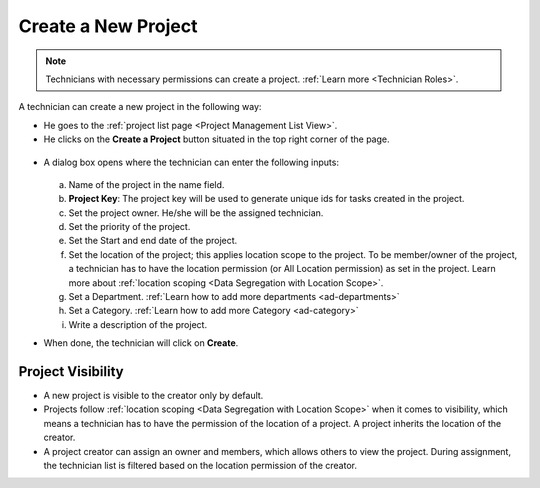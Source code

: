 ********************
Create a New Project
********************

.. note:: Technicians with necessary permissions can create a project. :ref:`Learn more <Technician Roles>`.

A technician can create a new project in the following way:

- He goes to the :ref:`project list page <Project Management List View>`. 

- He clicks on the **Create a Project** button situated in the top right corner of the page.

.. _proj-10:
.. figure:: https://s3-ap-southeast-1.amazonaws.com/flotomate-resources/project-management/PROJ-10.png
    :align: center
    :alt: figure 10

- A dialog box opens where the technician can enter the following inputs:

    .. _proj-11:
    .. figure:: https://s3-ap-southeast-1.amazonaws.com/flotomate-resources/project-management/PROJ-11.png
        :align: center
        :alt: figure 11

  a. Name of the project in the name field.

  b. **Project Key**: The project key will be used to generate unique ids for tasks created in the project.

  c. Set the project owner. He/she will be the assigned technician.

  d. Set the priority of the project.

  e. Set the Start and end date of the project.

  f. Set the location of the project; this applies location scope to the project. To be member/owner of the project, a technician has to have the
     location permission (or All Location permission) as set in the project. Learn more about :ref:`location scoping <Data Segregation with Location Scope>`.

  g. Set a Department. :ref:`Learn how to add more departments <ad-departments>` 

  h. Set a Category. :ref:`Learn how to add more Category <ad-category>`

  i. Write a description of the project.

- When done, the technician will click on **Create**.

Project Visibility
==================

- A new project is visible to the creator only by default. 

- Projects follow :ref:`location scoping <Data Segregation with Location Scope>` when it comes to visibility, which means a technician has to have the permission of the location of a project.
  A project inherits the location of the creator.

- A project creator can assign an owner and members, which allows others to view the project. 
  During assignment, the technician list is filtered based on the location permission of the creator. 